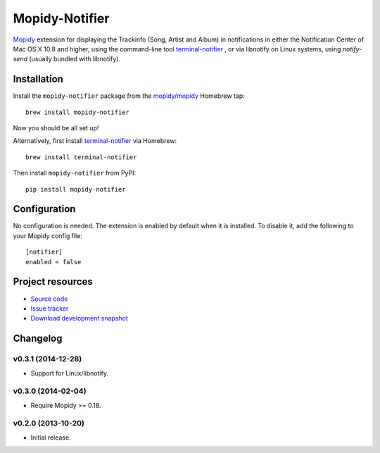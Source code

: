 ***************
Mopidy-Notifier
***************

.. image:: https://pypip.in/v/Mopidy-Notifier/badge.png
    :target: https://pypi.python.org/pypi/Mopidy-Notifier/
    :alt: Latest PyPI version

.. image:: https://pypip.in/d/Mopidy-Notifier/badge.png
    :target: https://pypi.python.org/pypi/Mopidy-Notifier/
    :alt: Number of PyPI downloads


`Mopidy <http://www.mopidy.com>`_ extension for displaying the Trackinfo (Song,
Artist and Album) in notifications in either the Notification Center of Mac OS
X 10.8 and higher, using the command-line tool `terminal-notifier
<https://github.com/alloy/terminal-notifier>`_ , or via libnotify on Linux
systems, using `notify-send` (usually bundled with libnotify).


Installation
============

Install the ``mopidy-notifier`` package from the
`mopidy/mopidy <https://github.com/mopidy/homebrew-mopidy>`_ Homebrew tap::

    brew install mopidy-notifier

Now you should be all set up!

Alternatively, first install `terminal-notifier <https://github.com/alloy/terminal-notifier>`_
via Homebrew::

    brew install terminal-notifier

Then install ``mopidy-notifier`` from PyPI::

    pip install mopidy-notifier


Configuration
=============

No configuration is needed. The extension is enabled by default when it is
installed. To disable it, add the following to your Mopidy config file::

    [notifier]
    enabled = false


Project resources
=================

- `Source code <https://github.com/sauberfred/mopidy-notifier>`_
- `Issue tracker <https://github.com/sauberfred/mopidy-notifier/issues>`_
- `Download development snapshot <https://github.com/sauberfred/mopidy-notifier/tarball/master#egg=Mopidy-Notifier-dev>`_


Changelog
=========

v0.3.1 (2014-12-28)
-------------------

- Support for Linux/libnotify.

v0.3.0 (2014-02-04)
-------------------

- Require Mopidy >= 0.18.


v0.2.0 (2013-10-20)
-------------------

- Initial release.
